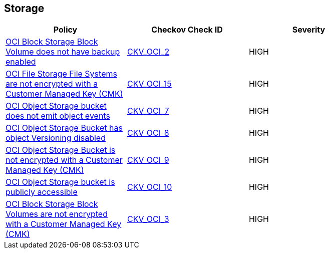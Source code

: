 == Storage

[width=85%]
[cols="1,1,1"]
|===
|Policy|Checkov Check ID| Severity

|xref:ensure-oci-block-storage-block-volume-has-backup-enabled.adoc[OCI Block Storage Block Volume does not have backup enabled]
| https://github.com/bridgecrewio/checkov/tree/master/checkov/terraform/checks/resource/oci/StorageBlockBackupEnabled.py[CKV_OCI_2]
|HIGH


|xref:ensure-oci-file-system-is-encrypted-with-a-customer-managed-key.adoc[OCI File Storage File Systems are not encrypted with a Customer Managed Key (CMK)]
| https://github.com/bridgecrewio/checkov/tree/master/checkov/terraform/checks/resource/oci/FileSystemEncryption.py[CKV_OCI_15]
|HIGH


|xref:ensure-oci-object-storage-bucket-can-emit-object-events.adoc[OCI Object Storage bucket does not emit object events]
| https://github.com/bridgecrewio/checkov/tree/master/checkov/terraform/checks/resource/oci/ObjectStorageEmitEvents.py[CKV_OCI_7]
|HIGH


|xref:ensure-oci-object-storage-has-versioning-enabled.adoc[OCI Object Storage Bucket has object Versioning disabled]
| https://github.com/bridgecrewio/checkov/tree/master/checkov/terraform/checks/resource/oci/ObjectStorageVersioning.py[CKV_OCI_8]
|HIGH


|xref:ensure-oci-object-storage-is-encrypted-with-customer-managed-key.adoc[OCI Object Storage Bucket is not encrypted with a Customer Managed Key (CMK)]
| https://github.com/bridgecrewio/checkov/tree/master/checkov/terraform/checks/resource/oci/ObjectStorageEncryption.py[CKV_OCI_9]
|HIGH


|xref:ensure-oci-object-storage-is-not-public.adoc[OCI Object Storage bucket is publicly accessible]
| https://github.com/bridgecrewio/checkov/tree/master/checkov/terraform/checks/resource/oci/ObjectStoragePublic.py[CKV_OCI_10]
|HIGH


|xref:oci-block-storage-block-volumes-are-not-encrypted-with-a-customer-managed-key-cmk.adoc[OCI Block Storage Block Volumes are not encrypted with a Customer Managed Key (CMK)]
| https://github.com/bridgecrewio/checkov/tree/master/checkov/terraform/checks/resource/oci/StorageBlockEncryption.py[CKV_OCI_3]
|HIGH


|===


